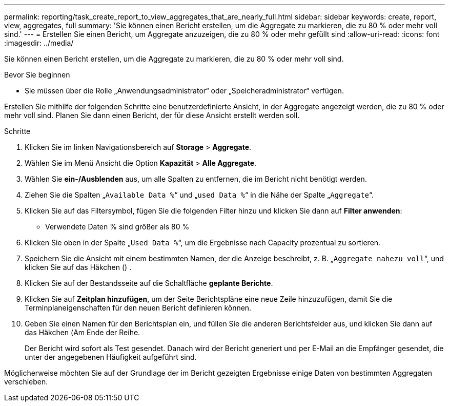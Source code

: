 ---
permalink: reporting/task_create_report_to_view_aggregates_that_are_nearly_full.html 
sidebar: sidebar 
keywords: create, report, view, aggregates, full 
summary: 'Sie können einen Bericht erstellen, um die Aggregate zu markieren, die zu 80 % oder mehr voll sind.' 
---
= Erstellen Sie einen Bericht, um Aggregate anzuzeigen, die zu 80 % oder mehr gefüllt sind
:allow-uri-read: 
:icons: font
:imagesdir: ../media/


[role="lead"]
Sie können einen Bericht erstellen, um die Aggregate zu markieren, die zu 80 % oder mehr voll sind.

.Bevor Sie beginnen
* Sie müssen über die Rolle „Anwendungsadministrator“ oder „Speicheradministrator“ verfügen.


Erstellen Sie mithilfe der folgenden Schritte eine benutzerdefinierte Ansicht, in der Aggregate angezeigt werden, die zu 80 % oder mehr voll sind. Planen Sie dann einen Bericht, der für diese Ansicht erstellt werden soll.

.Schritte
. Klicken Sie im linken Navigationsbereich auf *Storage* > *Aggregate*.
. Wählen Sie im Menü Ansicht die Option *Kapazität* > *Alle Aggregate*.
. Wählen Sie *ein-/Ausblenden* aus, um alle Spalten zu entfernen, die im Bericht nicht benötigt werden.
. Ziehen Sie die Spalten „`Available Data %`“ und „`used Data %`“ in die Nähe der Spalte „`Aggregate`“.
. Klicken Sie auf das Filtersymbol, fügen Sie die folgenden Filter hinzu und klicken Sie dann auf *Filter anwenden*:
+
** Verwendete Daten % sind größer als 80 %


. Klicken Sie oben in der Spalte „`Used Data %`“, um die Ergebnisse nach Capacity prozentual zu sortieren.
. Speichern Sie die Ansicht mit einem bestimmten Namen, der die Anzeige beschreibt, z. B. „`Aggregate nahezu voll`“, und klicken Sie auf das Häkchen (image:../media/blue_check.gif[""]) .
. Klicken Sie auf der Bestandsseite auf die Schaltfläche *geplante Berichte*.
. Klicken Sie auf *Zeitplan hinzufügen*, um der Seite Berichtspläne eine neue Zeile hinzuzufügen, damit Sie die Terminplaneigenschaften für den neuen Bericht definieren können.
. Geben Sie einen Namen für den Berichtsplan ein, und füllen Sie die anderen Berichtsfelder aus, und klicken Sie dann auf das Häkchen (image:../media/blue_check.gif[""]Am Ende der Reihe.
+
Der Bericht wird sofort als Test gesendet. Danach wird der Bericht generiert und per E-Mail an die Empfänger gesendet, die unter der angegebenen Häufigkeit aufgeführt sind.



Möglicherweise möchten Sie auf der Grundlage der im Bericht gezeigten Ergebnisse einige Daten von bestimmten Aggregaten verschieben.

